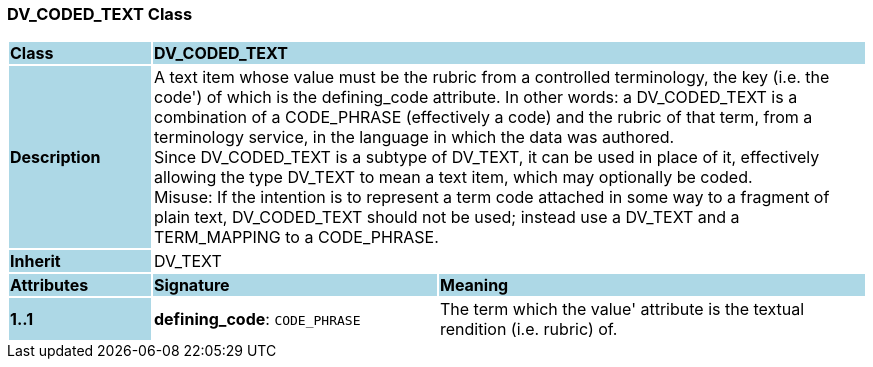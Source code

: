 === DV_CODED_TEXT Class

[cols="^1,2,3"]
|===
|*Class*
{set:cellbgcolor:lightblue}
2+^|*DV_CODED_TEXT*

|*Description*
{set:cellbgcolor:lightblue}
2+|A text item whose value must be the rubric from a controlled terminology, the key (i.e. the  code') of which is the defining_code attribute. In other words: a DV_CODED_TEXT is a combination of a CODE_PHRASE (effectively a code) and the rubric of that term, from a terminology service, in the language in which the data was authored.  +
Since DV_CODED_TEXT is a subtype of DV_TEXT, it can be used in place of it, effectively allowing the type DV_TEXT to mean  a text item, which may optionally be coded.  +
Misuse: If the intention is to represent a term code attached in some way to a fragment of plain text, DV_CODED_TEXT should not be used; instead use a DV_TEXT and a TERM_MAPPING to a CODE_PHRASE. 
{set:cellbgcolor!}

|*Inherit*
{set:cellbgcolor:lightblue}
2+|DV_TEXT
{set:cellbgcolor!}

|*Attributes*
{set:cellbgcolor:lightblue}
^|*Signature*
^|*Meaning*

|*1..1*
{set:cellbgcolor:lightblue}
|*defining_code*: `CODE_PHRASE`
{set:cellbgcolor!}
|The term which the  value' attribute is the textual rendition (i.e. rubric) of. 
|===
